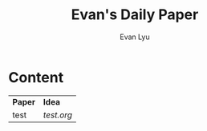 #+TITLE: Evan's Daily Paper 
#+AUTHOR: Evan Lyu
#+auto_tangle: t
#+DESCRIPTION: Evan's Daily Paper
#+STARTUP: showeverything
#+OPTIONS: tocs:3

* Content

| *Paper* | *Idea*  |
|  test |  [[tes][test.org]] |
